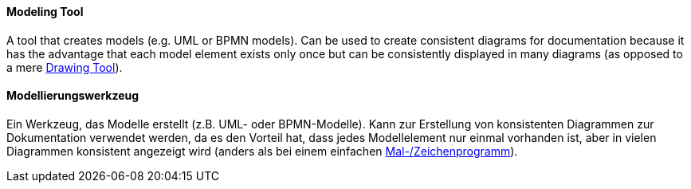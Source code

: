 // tag::EN[]
==== Modeling Tool

A tool that creates models (e.g. UML or BPMN models). Can be used to create consistent diagrams for documentation because it has the advantage that each model element exists only once but can be consistently displayed in many diagrams (as opposed to a mere <<term-drawing-tool,Drawing Tool>>).

// end::EN[]

// tag::DE[]
==== Modellierungswerkzeug

Ein Werkzeug, das Modelle erstellt (z.B. UML- oder BPMN-Modelle). Kann
zur Erstellung von konsistenten Diagrammen zur Dokumentation verwendet
werden, da es den Vorteil hat, dass jedes Modellelement nur einmal
vorhanden ist, aber in vielen Diagrammen konsistent angezeigt wird
(anders als bei einem einfachen <<term-drawing-tool,Mal-/Zeichenprogramm>>).


// end::DE[]

